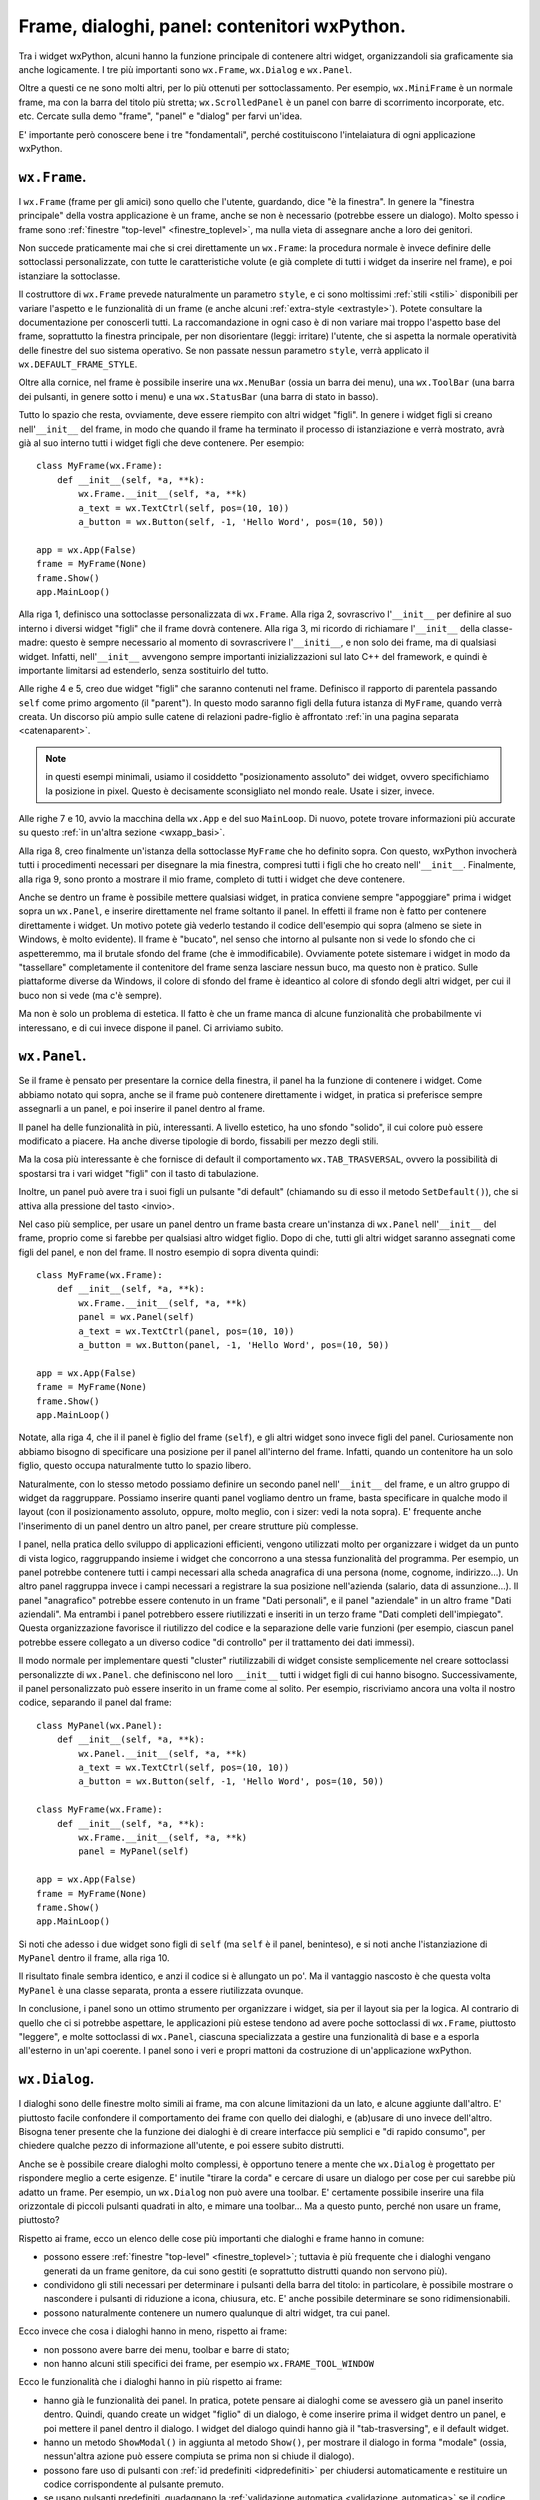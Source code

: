 .. highlight:: python
   :linenothreshold: 5

.. index:: frame, dialoghi, panel

Frame, dialoghi, panel: contenitori wxPython.
=============================================

Tra i widget wxPython, alcuni hanno la funzione principale di contenere altri widget, organizzandoli sia graficamente sia anche logicamente. I tre più importanti sono ``wx.Frame``, ``wx.Dialog`` e ``wx.Panel``. 

Oltre a questi ce ne sono molti altri, per lo più ottenuti per sottoclassamento. Per esempio, ``wx.MiniFrame`` è un normale frame, ma con la barra del titolo più stretta; ``wx.ScrolledPanel`` è un panel con barre di scorrimento incorporate, etc. etc. 
Cercate sulla demo "frame", "panel" e "dialog" per farvi un'idea. 

E' importante però conoscere bene i tre "fondamentali", perché costituiscono l'intelaiatura di ogni applicazione wxPython.

.. index:: 
   single: wx; Frame()
   single: stili; di un frame

``wx.Frame``. 
-------------

I ``wx.Frame`` (frame per gli amici) sono quello che l'utente, guardando, dice "è la finestra". In genere la "finestra principale" della vostra applicazione è un frame, anche se non è necessario (potrebbe essere un dialogo). Molto spesso i frame sono :ref:`finestre "top-level" <finestre_toplevel>`, ma nulla vieta di assegnare anche a loro dei genitori. 

Non succede praticamente mai che si crei direttamente un ``wx.Frame``: la procedura normale è invece definire delle sottoclassi personalizzate, con tutte le caratteristiche volute (e già complete di tutti i widget da inserire nel frame), e poi istanziare la sottoclasse. 

Il costruttore di ``wx.Frame`` prevede naturalmente un parametro ``style``, e ci sono moltissimi :ref:`stili <stili>` disponibili per variare l'aspetto e le funzionalità di un frame (e anche alcuni :ref:`extra-style <extrastyle>`). Potete consultare la documentazione per conoscerli tutti. La raccomandazione in ogni caso è di non variare mai troppo l'aspetto base del frame, soprattutto la finestra principale, per non disorientare (leggi: irritare) l'utente, che si aspetta la normale operatività delle finestre del suo sistema operativo. Se non passate nessun parametro ``style``, verrà applicato il ``wx.DEFAULT_FRAME_STYLE``. 

Oltre alla cornice, nel frame è possibile inserire una ``wx.MenuBar`` (ossia un barra dei menu), una ``wx.ToolBar`` (una barra dei pulsanti, in genere sotto i menu) e una ``wx.StatusBar`` (una barra di stato in basso). 

.. todo:: sicuramente una pagina per i menu

.. todo:: una pagina per la toobar e la statusbar?

Tutto lo spazio che resta, ovviamente, deve essere riempito con altri widget "figli". In genere i widget figli si creano nell'``__init__`` del frame, in modo che quando il frame ha terminato il processo di istanziazione e verrà mostrato, avrà già al suo interno tutti i widget figli che deve contenere. Per esempio::

    class MyFrame(wx.Frame):
        def __init__(self, *a, **k):
            wx.Frame.__init__(self, *a, **k)
            a_text = wx.TextCtrl(self, pos=(10, 10))
            a_button = wx.Button(self, -1, 'Hello Word', pos=(10, 50))
            
    app = wx.App(False)
    frame = MyFrame(None)
    frame.Show()
    app.MainLoop()  
    
Alla riga 1, definisco una sottoclasse personalizzata di ``wx.Frame``. Alla riga 2, sovrascrivo l'``__init__`` per definire al suo interno i diversi widget "figli" che il frame dovrà contenere. Alla riga 3, mi ricordo di richiamare l'``__init__`` della classe-madre: questo è sempre necessario al momento di sovrascrivere l'``__initi__``, e non solo dei frame, ma di qualsiasi widget. Infatti, nell'``__init__`` avvengono sempre importanti inizializzazioni sul lato C++ del framework, e quindi è importante limitarsi ad estenderlo, senza sostituirlo del tutto. 

Alle righe 4 e 5, creo due widget "figli" che saranno contenuti nel frame. Definisco il rapporto di parentela passando ``self`` come primo argomento (il "parent"). In questo modo saranno figli della futura istanza di ``MyFrame``, quando verrà creata. Un discorso più ampio sulle catene di relazioni padre-figlio è affrontato :ref:`in una pagina separata <catenaparent>`. 

.. note:: in questi esempi minimali, usiamo il cosiddetto "posizionamento assoluto" dei widget, ovvero specifichiamo la posizione in pixel. Questo è decisamente sconsigliato nel mondo reale. Usate i sizer, invece. 

.. todo:: una pagina sui sizer

Alle righe 7 e 10, avvio la macchina della ``wx.App`` e del suo ``MainLoop``. Di nuovo, potete trovare informazioni più accurate su questo :ref:`in un'altra sezione <wxapp_basi>`. 

Alla riga 8, creo finalmente un'istanza della sottoclasse ``MyFrame`` che ho definito sopra. Con questo, wxPython invocherà tutti i procedimenti necessari per disegnare la mia finestra, compresi tutti i figli che ho creato nell'``__init__``. Finalmente, alla riga 9, sono pronto a mostrare il mio frame, completo di tutti i widget che deve contenere. 

Anche se dentro un frame è possibile mettere qualsiasi widget, in pratica conviene sempre "appoggiare" prima i widget sopra un ``wx.Panel``, e inserire direttamente nel frame soltanto il panel. In effetti il frame non è fatto per contenere direttamente i widget. Un motivo potete già vederlo testando il codice dell'esempio qui sopra (almeno se siete in Windows, è molto evidente). Il frame è "bucato", nel senso che intorno al pulsante non si vede lo sfondo che ci aspetteremmo, ma il brutale sfondo del frame (che è immodificabile). Ovviamente potete sistemare i widget in modo da "tassellare" completamente il contenitore del frame senza lasciare nessun buco, ma questo non è pratico. Sulle piattaforme diverse da Windows, il colore di sfondo del frame è ideantico al colore di sfondo degli altri widget, per cui il buco non si vede (ma c'è sempre). 

Ma non è solo un problema di estetica. Il fatto è che un frame manca di alcune funzionalità che probabilmente vi interessano, e di cui invece dispone il panel. Ci arriviamo subito.

.. index::
   single: wx; Panel()
   single: wx; TAB_TRASVERSAL
   single: panel; tab trasversing
   single: wx.Button; SetDefault()
   
``wx.Panel``.
-------------

Se il frame è pensato per presentare la cornice della finestra, il panel ha la funzione di contenere i widget. Come abbiamo notato qui sopra, anche se il frame può contenere direttamente i widget, in pratica si preferisce sempre assegnarli a un panel, e poi inserire il panel dentro al frame. 

Il panel ha delle funzionalità in più, interessanti. A livello estetico, ha uno sfondo "solido", il cui colore può essere modificato a piacere. Ha anche diverse tipologie di bordo, fissabili per mezzo degli stili. 

Ma la cosa più interessante è che fornisce di default il comportamento ``wx.TAB_TRASVERSAL``, ovvero la possibilità di spostarsi tra i vari widget "figli" con il tasto di tabulazione. 

Inoltre, un panel può avere tra i suoi figli un pulsante "di default" (chiamando su di esso il metodo ``SetDefault()``), che si attiva alla pressione del tasto <invio>. 

Nel caso più semplice, per usare un panel dentro un frame basta creare un'instanza di ``wx.Panel`` nell'``__init__`` del frame, proprio come si farebbe per qualsiasi altro widget figlio. Dopo di che, tutti gli altri widget saranno assegnati come figli del panel, e non del frame. Il nostro esempio di sopra diventa quindi::

    class MyFrame(wx.Frame):
        def __init__(self, *a, **k):
            wx.Frame.__init__(self, *a, **k)
            panel = wx.Panel(self)
            a_text = wx.TextCtrl(panel, pos=(10, 10))
            a_button = wx.Button(panel, -1, 'Hello Word', pos=(10, 50))
            
    app = wx.App(False)
    frame = MyFrame(None)
    frame.Show()
    app.MainLoop()  

Notate, alla riga 4, che il il panel è figlio del frame (``self``), e gli altri widget sono invece figli del panel. Curiosamente non abbiamo bisogno di specificare una posizione per il panel all'interno del frame. Infatti, quando un contenitore ha un solo figlio, questo occupa naturalmente tutto lo spazio libero. 

Naturalmente, con lo stesso metodo possiamo definire un secondo panel nell'``__init__`` del frame, e un altro gruppo di widget da raggruppare. Possiamo inserire quanti panel vogliamo dentro un frame, basta specificare in qualche modo il layout (con il posizionamento assoluto, oppure, molto meglio, con i sizer: vedi la nota sopra). E' frequente anche l'inserimento di un panel dentro un altro panel, per creare strutture più complesse. 

I panel, nella pratica dello sviluppo di applicazioni efficienti, vengono utilizzati molto per organizzare i widget da un punto di vista logico, raggruppando insieme i widget che concorrono a una stessa funzionalità del programma. Per esempio, un panel potrebbe contenere tutti i campi necessari alla scheda anagrafica di una persona (nome, cognome, indirizzo...). Un altro panel raggruppa invece i campi necessari a registrare la sua posizione nell'azienda (salario, data di assunzione...). Il panel "anagrafico" potrebbe essere contenuto in un frame "Dati personali", e il panel "aziendale" in un altro frame "Dati aziendali". Ma entrambi i panel potrebbero essere riutilizzati e inseriti in un terzo frame "Dati completi dell'impiegato". Questa organizzazione favorisce il riutilizzo del codice e la separazione delle varie funzioni (per esempio, ciascun panel potrebbe essere collegato a un diverso codice "di controllo" per il trattamento dei dati immessi). 

Il modo normale per implementare questi "cluster" riutilizzabili di widget consiste semplicemente nel creare sottoclassi personalizzte di ``wx.Panel``. che definiscono nel loro ``__init__`` tutti i widget figli di cui hanno bisogno. Successivamente, il panel personalizzato può essere inserito in un frame come al solito. Per esempio, riscriviamo ancora una volta il nostro codice, separando il panel dal frame::

    class MyPanel(wx.Panel):
        def __init__(self, *a, **k):
            wx.Panel.__init__(self, *a, **k)
            a_text = wx.TextCtrl(self, pos=(10, 10))
            a_button = wx.Button(self, -1, 'Hello Word', pos=(10, 50))
            
    class MyFrame(wx.Frame):
        def __init__(self, *a, **k):
            wx.Frame.__init__(self, *a, **k)
            panel = MyPanel(self)
            
    app = wx.App(False)
    frame = MyFrame(None)
    frame.Show()
    app.MainLoop()   

Si noti che adesso i due widget sono figli di ``self`` (ma ``self`` è il panel, beninteso), e si noti anche l'istanziazione di ``MyPanel`` dentro il frame, alla riga 10. 

Il risultato finale sembra identico, e anzi il codice si è allungato un po'. Ma il vantaggio nascosto è che questa volta ``MyPanel`` è una classe separata, pronta a essere riutilizzata ovunque. 

In conclusione, i panel sono un ottimo strumento per organizzare i widget, sia per il layout sia per la logica. Al contrario di quello che ci si potrebbe aspettare, le applicazioni più estese tendono ad avere poche sottoclassi di ``wx.Frame``, piuttosto "leggere", e molte sottoclassi di ``wx.Panel``, ciascuna specializzata a gestire una funzionalità di base e a esporla all'esterno in un'api coerente. I panel sono i veri e propri mattoni da costruzione di un'applicazione wxPython.

.. index::
   single: wx; Dialog()
   single: wx.Dialog; ShowModal()
   single: wx.Window; Destroy()
   single: validatori; validazione automatica
   single: dialoghi; con pulsanti predefiniti
   single: dialoghi; con validazione automatica
   single: dialoghi; chiusura
   single: chiusura; di un dialogo
   
``wx.Dialog``.
--------------

I dialoghi sono delle finestre molto simili ai frame, ma con alcune limitazioni da un lato, e alcune aggiunte dall'altro. E' piuttosto facile confondere il comportamento dei frame con quello dei dialoghi, e (ab)usare di uno invece dell'altro. Bisogna tener presente che la funzione dei dialoghi è di creare interfacce più semplici e "di rapido consumo", per chiedere qualche pezzo di informazione all'utente, e poi essere subito distrutti. 

Anche se è possibile creare dialoghi molto complessi, è opportuno tenere a mente che ``wx.Dialog`` è progettato per rispondere meglio a certe esigenze. E' inutile "tirare la corda" e cercare di usare un dialogo per cose per cui sarebbe più adatto un frame. Per esempio, un ``wx.Dialog`` non può avere una toolbar. E' certamente possibile inserire una fila orizzontale di piccoli pulsanti quadrati in alto, e mimare una toolbar... Ma a questo punto, perché non usare un frame, piuttosto?

Rispetto ai frame, ecco un elenco delle cose più importanti che dialoghi e frame hanno in comune:

* possono essere :ref:`finestre "top-level" <finestre_toplevel>`; tuttavia è più frequente che i dialoghi vengano generati da un frame genitore, da cui sono gestiti (e soprattutto distrutti quando non servono più). 

* condividono gli stili necessari per determinare i pulsanti della barra del titolo: in particolare, è possibile mostrare o nascondere i pulsanti di riduzione a icona, chiusura, etc. E' anche possibile determinare se sono ridimensionabili.

* possono naturalmente contenere un numero qualunque di altri widget, tra cui panel. 

Ecco invece che cosa i dialoghi hanno in meno, rispetto ai frame:

* non possono avere barre dei menu, toolbar e barre di stato;

* non hanno alcuni stili specifici dei frame, per esempio ``wx.FRAME_TOOL_WINDOW``

Ecco le funzionalità che i dialoghi hanno in più rispetto ai frame:

* hanno già le funzionalità dei panel. In pratica, potete pensare ai dialoghi come se avessero già un panel inserito dentro. Quindi, quando create un widget "figlio" di un dialogo, è come inserire prima il widget dentro un panel, e poi mettere il panel dentro il dialogo. I widget del dialogo quindi hanno già il "tab-trasversing", e il default widget. 

* hanno un metodo ``ShowModal()`` in aggiunta al metodo ``Show()``, per mostrare il dialogo in forma "modale" (ossia, nessun'altra azione può essere compiuta se prima non si chiude il dialogo). 

* possono fare uso di pulsanti con :ref:`id predefiniti <idpredefiniti>` per chiudersi automaticamente e restituire un codice corrispondente al pulsante premuto. 

* se usano pulsanti predefiniti, guadagnano la :ref:`validazione automatica <validazione_automatica>` se il codice restituito è ``wx.ID_OK``.

* ci sono molte sottoclassi predefinite e specializzate per facilitare casi d'uso tipici (chiedere brevi stringhe di testo, password, selezionare file, colori, etc.: cercate "dialog" nella demo per farvi un'idea). 

Ed ecco infine le cose che, semplicemente, sono diverse:

* hanno :ref:`l'extra-sytle <extrastyle>` ``wx.WS_BLOCK_EVENTS`` settato per default. Il che significa che gli eventi generati dai widget interni non possono propagarsi al di fuori del dialogo stesso. Questo è in linea con il principio che i dialoghi dovrebbero sempre "sbrigarsi da soli le proprie faccende", e limitarsi a restituire al mondo esterno un codice di uscita. 

.. todo:: pagina sulla propagazione degli eventi...

* :ref:`rispondono diversamente <chiusura>` al metodo ``Close()``: un frame chiama automaticamente ``Destroy()``, mentre un dialogo non si distrugge subito, ma si limita a nascondersi restando ancora in vita. Questo perché è frequente voler conservare il dialogo, dopo che l'utente lo ha "chiuso", per raccogliere i suoi dati. Questo significa però che dovete sempre preoccuparvi di chiamare voi stessi ``Destroy()`` quando il dialogo davvero non vi serve più. 

La procedura comune per quanto riguarda l'utilizzo di dialoghi personalizzati per raccogliere e gestire dati, è più o meno questa: si definisce una sottoclasse di ``wx.Dialog``, con tutti i widget necessari (per esempio, caselle di testo, etc.). Per evitare di dover accedere direttamente ai widget "figli", conviene dotarla di una interfaccia ``GetValue`` che raccoglie i dati e li presenta in una struttura-dati conveniente (per esempio, un dizionario). Infine, si inseriscono nel dialogo pulsanti di conferma o annulla, preferibilmente :ref:`con id predefiniti <idpredefiniti>` in modo da ottenere facilmente il comportamento standard di chiusura ed eventuale validazione automatica, se lo si desidera. Quando l'utente chiude il dialogo, prima di distruggerlo si accede alla interfaccia ``GetValue`` per raccogliere i dati inseriti. 

Ecco un esempio minimo di un dialogo che chiede di inserire nome e cognome::

    class YourNameDialog(wx.Dialog):
        def __init__(self, *a, **k):
            wx.Dialog.__init__(self, *a, **k)
            self.first_name = wx.TextCtrl(self)
            self.family_name = wx.TextCtrl(self)
            
            s = wx.FlexGridSizer(2, 2, 5, 5)
            s.AddGrowableCol(1)
            s.Add(wx.StaticText(self, -1, 'nome:'), 0, wx.ALIGN_CENTER_VERTICAL)
            s.Add(self.first_name, 1, wx.EXPAND)
            s.Add(wx.StaticText(self, -1, 'cognome:'), 0, wx.ALIGN_CENTER_VERTICAL)
            s.Add(self.family_name, 1, wx.EXPAND) 
            
            s1 = wx.BoxSizer()
            s1.Add(wx.Button(self, wx.ID_OK, 'ok'), 1, wx.EXPAND|wx.ALL, 5)
            s1.Add(wx.Button(self, wx.ID_CANCEL, 'cancella'), 1, wx.EXPAND|wx.ALL, 5)
            
            s2 = wx.BoxSizer(wx.VERTICAL)
            s2.Add(s, 1, wx.EXPAND|wx.ALL, 5)
            s2.Add(s1, 0, wx.EXPAND|wx.ALL, 5)
            self.SetSizer(s2)
            s2.Fit(self)
        
        def GetValue(self): 
            return {'nome'    : self.first_name.GetValue(), 
                    'cognome' : self.family_name.GetValue()}
            
            
    class MyTopFrame(wx.Frame):
        def __init__(self, *a, **k):
            wx.Frame.__init__(self, *a, **k)
            b = wx.Button(self, -1, 'inserisci il tuo nome')
            b.Bind(wx.EVT_BUTTON, self.on_clic)
            
        def on_clic(self, evt):
            dlg = YourNameDialog(self, title='Nome e cognome, prego')
            retcode = dlg.ShowModal()
            if retcode == wx.ID_OK:
                data = dlg.GetValue()
            else:
                data = {}
            # print data
            dlg.Destroy()
            
                            
    app = wx.App(False)
    MyTopFrame(None, size=(150, 150)).Show()
    app.MainLoop()

Le righe significative sono le 4-5, dove definiamo le caselle di testo in cui andranno inseriti i dati; le 15-16, dove inseriamo i pulsanti con gli id predefiniti; le 24-26, dove definiamo l'interfaccia ``GetValue`` che raccoglie di dati e li presenta in una struttura conveniente.

Con queste premesse, il procedimento di creazione del dialogo e raccolta dei dati è molto lineare. Alla riga 36 creiamo il dialogo, e alla riga 37 lo mostriamo. Non c'è stato bisogno di collegare esplicitamente i due pulsanti a degli eventi: siccome hanno id predefiniti, wxPython sa già cosa fare. In entrambi i casi, il dialogo si chiude e  ``ShowModal`` restituisce l'id del pulsante premuto, ``wx.ID_OK`` oppure ``wx.ID_CANCEL``. Nel primo caso, raccogliamo i dati chiamando ``GetValue()``: non c'è  bisogno di accedere direttamente agli elementi interni del dialogo, dal momento che abbiamo definito un'interfaccia conveniente che si occupa di nascondere i dettagli e presentarci solo i dati che vogliamo. Infine, distruggiamo esplicitamente il dialogo che ormai non serve più, alla riga 43.

Se l'utente fa clic sul pulsante contrassegnato da ``wx.ID_OK``, avviene anche la validazione automatica, che in questo caso passa sempre senza conseguenze, perché non abbiamo definito nessun validatore. 

I validatori possono inoltre essere una valida alternativa per trasferire i dati dal dialogo alla finestra madre, alla chiusura (e in senso contrario all'apertura). Parliamo di questo nella sezione apposita.

.. todo:: una pagina sui validatori.

Rimando infine anche agli esempi della sezione dedicata :ref:`alla chiusura delle finestre <chiusura>` e di quella :ref:`sui dialoghi con pulsanti predefiniti <idpredefiniti>`. 

